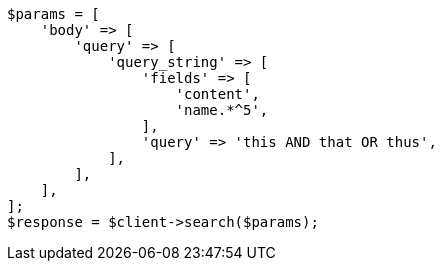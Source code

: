 // query-dsl/query-string-query.asciidoc:352

[source, php]
----
$params = [
    'body' => [
        'query' => [
            'query_string' => [
                'fields' => [
                    'content',
                    'name.*^5',
                ],
                'query' => 'this AND that OR thus',
            ],
        ],
    ],
];
$response = $client->search($params);
----
